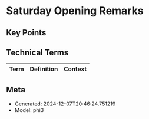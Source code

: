 * Saturday Opening Remarks
:PROPERTIES:
:SPEAKER: Main
:END:

** Key Points


** Technical Terms
| Term | Definition | Context |
|-


** Meta
- Generated: 2024-12-07T20:46:24.751219
- Model: phi3